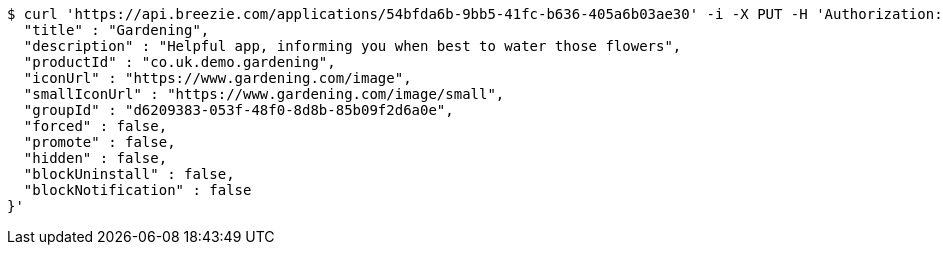 [source,bash]
----
$ curl 'https://api.breezie.com/applications/54bfda6b-9bb5-41fc-b636-405a6b03ae30' -i -X PUT -H 'Authorization: Bearer: 0b79bab50daca910b000d4f1a2b675d604257e42' -H 'Content-Type: application/json' -d '{
  "title" : "Gardening",
  "description" : "Helpful app, informing you when best to water those flowers",
  "productId" : "co.uk.demo.gardening",
  "iconUrl" : "https://www.gardening.com/image",
  "smallIconUrl" : "https://www.gardening.com/image/small",
  "groupId" : "d6209383-053f-48f0-8d8b-85b09f2d6a0e",
  "forced" : false,
  "promote" : false,
  "hidden" : false,
  "blockUninstall" : false,
  "blockNotification" : false
}'
----